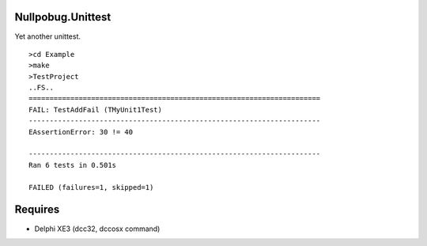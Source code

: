 Nullpobug.Unittest
==================

Yet another unittest.

::

   >cd Example
   >make
   >TestProject
   ..FS..
   ======================================================================
   FAIL: TestAddFail (TMyUnit1Test)
   ----------------------------------------------------------------------
   EAssertionError: 30 != 40

   ----------------------------------------------------------------------
   Ran 6 tests in 0.501s

   FAILED (failures=1, skipped=1)

Requires
========

* Delphi XE3 (dcc32, dccosx command)
